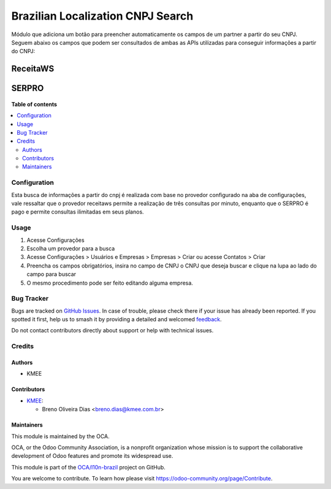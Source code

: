 ==================================
Brazilian Localization CNPJ Search
==================================

.. 
   !!!!!!!!!!!!!!!!!!!!!!!!!!!!!!!!!!!!!!!!!!!!!!!!!!!!
   !! This file is generated by oca-gen-addon-readme !!
   !! changes will be overwritten.                   !!
   !!!!!!!!!!!!!!!!!!!!!!!!!!!!!!!!!!!!!!!!!!!!!!!!!!!!
   !! source digest: sha256:a593d65a7d20d89bfe8404acfae7fc05e5426bbaa1ab4e0ff66b20bd9a6d907e
   !!!!!!!!!!!!!!!!!!!!!!!!!!!!!!!!!!!!!!!!!!!!!!!!!!!!

.. |badge1| image:: https://img.shields.io/badge/maturity-Beta-yellow.png
    :target: https://odoo-community.org/page/development-status
    :alt: Beta
.. |badge2| image:: https://img.shields.io/badge/licence-AGPL--3-blue.png
    :target: http://www.gnu.org/licenses/agpl-3.0-standalone.html
    :alt: License: AGPL-3
.. |badge3| image:: https://img.shields.io/badge/github-OCA%2Fl10n--brazil-lightgray.png?logo=github
    :target: https://github.com/OCA/l10n-brazil/tree/15.0/l10n_br_cnpj_search
    :alt: OCA/l10n-brazil
.. |badge4| image:: https://img.shields.io/badge/weblate-Translate%20me-F47D42.png
    :target: https://translation.odoo-community.org/projects/l10n-brazil-15-0/l10n-brazil-15-0-l10n_br_cnpj_search
    :alt: Translate me on Weblate
.. |badge5| image:: https://img.shields.io/badge/runboat-Try%20me-875A7B.png
    :target: https://runboat.odoo-community.org/builds?repo=OCA/l10n-brazil&target_branch=15.0
    :alt: Try me on Runboat

|badge1| |badge2| |badge3| |badge4| |badge5|

Módulo que adiciona um botão para preencher automaticamente os campos de um partner a partir do seu CNPJ.
Seguem abaixo os campos que podem ser consultados de ambas as APIs utilizadas para conseguir informações a partir do CNPJ:

ReceitaWS
-------------------

.. figure:: https://raw.githubusercontent.com/OCA/l10n-brazil/15.0/l10n_br_cnpj_search/static/description/receita.png
   :alt: ReceitaWS campos parte 1
   :width: 80 %
   :align: center

.. figure:: https://raw.githubusercontent.com/OCA/l10n-brazil/15.0/l10n_br_cnpj_search/static/description/receita1.png
   :alt: ReceitaWS campos parte 2
   :width: 80 %
   :align: center

.. figure:: https://raw.githubusercontent.com/OCA/l10n-brazil/15.0/l10n_br_cnpj_search/static/description/receita2.png
   :alt: ReceitaWS campos parte 3
   :width: 80 %
   :align: center

SERPRO
----------------------------------------------

.. figure:: https://raw.githubusercontent.com/OCA/l10n-brazil/15.0/l10n_br_cnpj_search/static/description/serpro.png
   :alt: SERPRO
   :width: 80 %
   :align: center

.. figure:: https://raw.githubusercontent.com/OCA/l10n-brazil/15.0/l10n_br_cnpj_search/static/description/serpro1.png
   :alt: SERPRO
   :width: 80 %
   :align: center

**Table of contents**

.. contents::
   :local:

Configuration
=============

Esta busca de informações a partir do cnpj é realizada com base no provedor configurado na aba de configurações, vale ressaltar que o provedor receitaws permite a realização de três consultas por minuto, enquanto que o SERPRO é pago e permite consultas ilimitadas em seus planos.

Usage
=====

#. Acesse  Configurações
#. Escolha um provedor para a busca
#. Acesse Configurações > Usuários e Empresas > Empresas > Criar ou acesse Contatos > Criar
#. Preencha os campos obrigatórios, insira no campo de CNPJ o CNPJ que deseja buscar e clique na lupa ao lado do campo para buscar
#. O mesmo procedimento pode ser feito editando alguma empresa.

Bug Tracker
===========

Bugs are tracked on `GitHub Issues <https://github.com/OCA/l10n-brazil/issues>`_.
In case of trouble, please check there if your issue has already been reported.
If you spotted it first, help us to smash it by providing a detailed and welcomed
`feedback <https://github.com/OCA/l10n-brazil/issues/new?body=module:%20l10n_br_cnpj_search%0Aversion:%2015.0%0A%0A**Steps%20to%20reproduce**%0A-%20...%0A%0A**Current%20behavior**%0A%0A**Expected%20behavior**>`_.

Do not contact contributors directly about support or help with technical issues.

Credits
=======

Authors
~~~~~~~

* KMEE

Contributors
~~~~~~~~~~~~

* `KMEE <https://www.kmee.com.br>`_:

  * Breno Oliveira Dias <breno.dias@kmee.com.br>

Maintainers
~~~~~~~~~~~

This module is maintained by the OCA.

.. image:: https://odoo-community.org/logo.png
   :alt: Odoo Community Association
   :target: https://odoo-community.org

OCA, or the Odoo Community Association, is a nonprofit organization whose
mission is to support the collaborative development of Odoo features and
promote its widespread use.

This module is part of the `OCA/l10n-brazil <https://github.com/OCA/l10n-brazil/tree/15.0/l10n_br_cnpj_search>`_ project on GitHub.

You are welcome to contribute. To learn how please visit https://odoo-community.org/page/Contribute.
